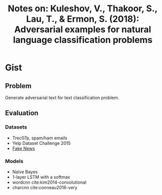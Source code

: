 #+TITLE: Notes on: Kuleshov, V., Thakoor, S., Lau, T., & Ermon, S. (2018): Adversarial examples for natural language classification problems

* Gist

** Problem

Generate adversarial text for text classification problem.

** Evaluation

*** Datasets

- Trec07p, spam/ham emails
- Yelp Dataset Challenge 2015
- [[https://github.com/GeorgeMcIntire/fake_real_news_dataset][Fake News]]

*** Models

- Naive Bayes
- 1-layer LSTM with a softmax
- wordcnn cite:kim2014-convolutional
- charcnn cite:conneau2016-very
